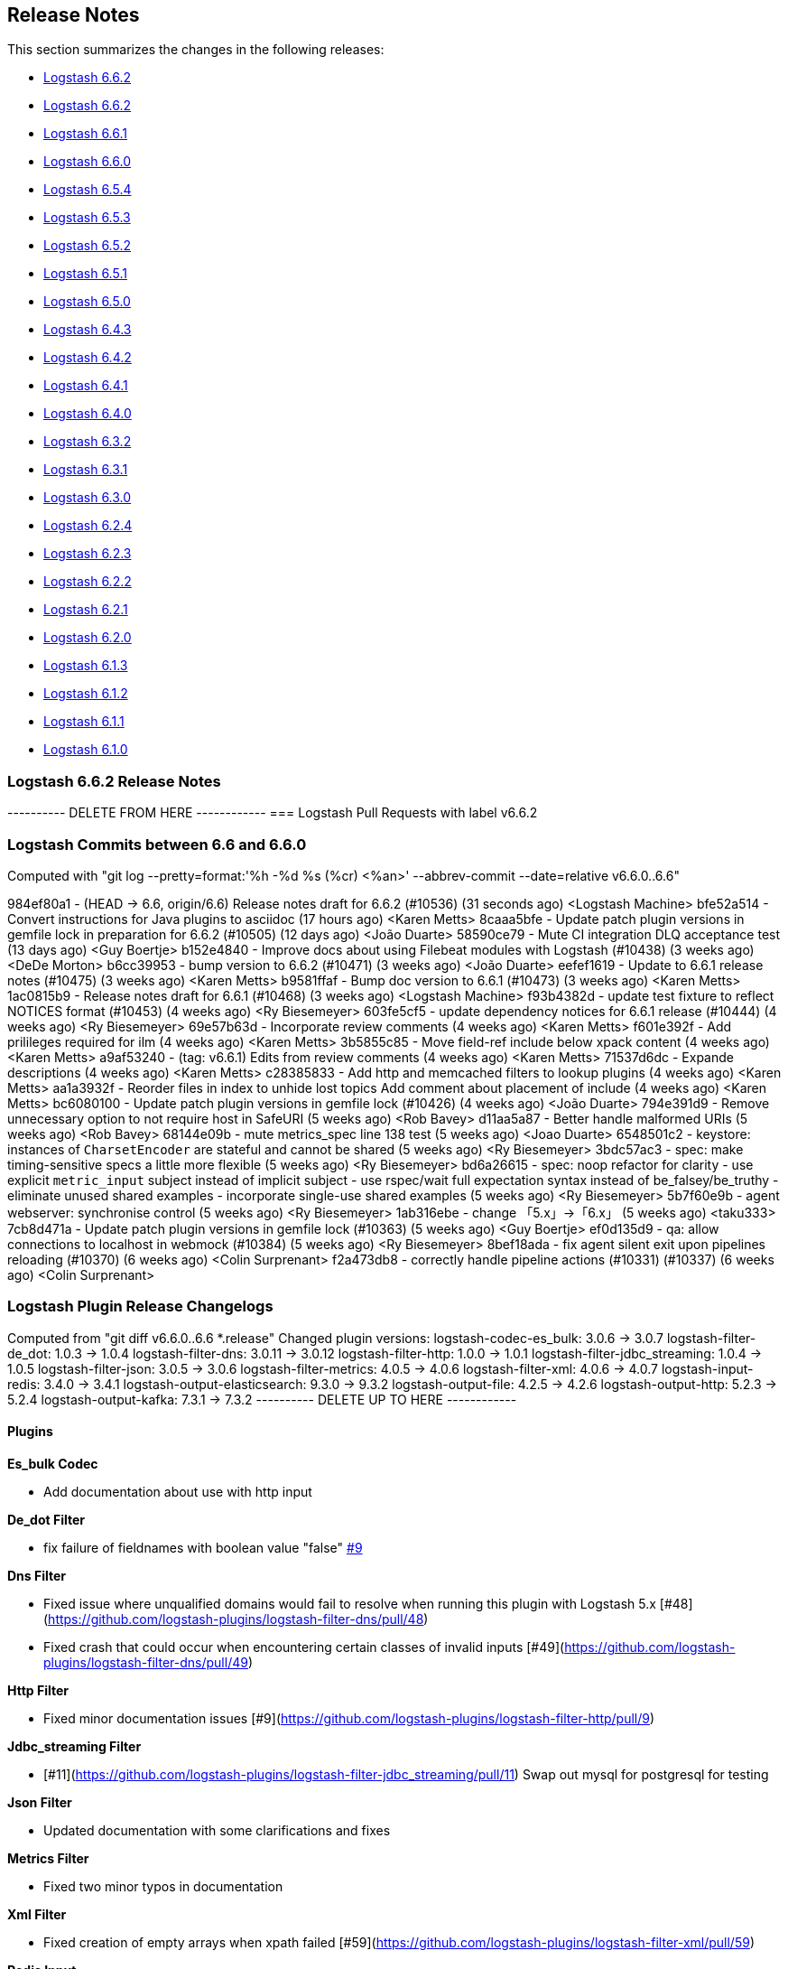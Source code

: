 [[releasenotes]]
== Release Notes

This section summarizes the changes in the following releases:

* <<logstash-6-6-2,Logstash 6.6.2>>
* <<logstash-6-6-2,Logstash 6.6.2>>
* <<logstash-6-6-1,Logstash 6.6.1>>
* <<logstash-6-6-0,Logstash 6.6.0>>
* <<logstash-6-5-4,Logstash 6.5.4>>
* <<logstash-6-5-3,Logstash 6.5.3>>
* <<logstash-6-5-2,Logstash 6.5.2>>
* <<logstash-6-5-1,Logstash 6.5.1>>
* <<logstash-6-5-0,Logstash 6.5.0>>
* <<logstash-6-4-3,Logstash 6.4.3>>
* <<logstash-6-4-2,Logstash 6.4.2>>
* <<logstash-6-4-1,Logstash 6.4.1>>
* <<logstash-6-4-0,Logstash 6.4.0>>
* <<logstash-6-3-2,Logstash 6.3.2>>
* <<logstash-6-3-1,Logstash 6.3.1>>
* <<logstash-6-3-0,Logstash 6.3.0>>
* <<logstash-6-2-4,Logstash 6.2.4>>
* <<logstash-6-2-3,Logstash 6.2.3>>
* <<logstash-6-2-2,Logstash 6.2.2>>
* <<logstash-6-2-1,Logstash 6.2.1>>
* <<logstash-6-2-0,Logstash 6.2.0>>
* <<logstash-6-1-3,Logstash 6.1.3>>
* <<logstash-6-1-2,Logstash 6.1.2>>
* <<logstash-6-1-1,Logstash 6.1.1>>
* <<logstash-6-1-0,Logstash 6.1.0>>

[[logstash-6-6-2]]
=== Logstash 6.6.2 Release Notes

---------- DELETE FROM HERE ------------
=== Logstash Pull Requests with label v6.6.2

=== Logstash Commits between 6.6 and 6.6.0

Computed with "git log --pretty=format:'%h -%d %s (%cr) <%an>' --abbrev-commit --date=relative v6.6.0..6.6"

984ef80a1 - (HEAD -> 6.6, origin/6.6) Release notes draft for 6.6.2 (#10536) (31 seconds ago) <Logstash Machine>
bfe52a514 - Convert instructions for Java plugins to asciidoc (17 hours ago) <Karen Metts>
8caaa5bfe - Update patch plugin versions in gemfile lock in preparation for 6.6.2 (#10505) (12 days ago) <João Duarte>
58590ce79 - Mute CI integration DLQ acceptance test (13 days ago) <Guy Boertje>
b152e4840 - Improve docs about using Filebeat modules with Logstash (#10438) (3 weeks ago) <DeDe Morton>
b6cc39953 - bump version to 6.6.2 (#10471) (3 weeks ago) <João Duarte>
eefef1619 - Update to 6.6.1 release notes (#10475) (3 weeks ago) <Karen Metts>
b9581ffaf - Bump doc version to 6.6.1 (#10473) (3 weeks ago) <Karen Metts>
1ac0815b9 - Release notes draft for 6.6.1 (#10468) (3 weeks ago) <Logstash Machine>
f93b4382d - update test fixture to reflect NOTICES format (#10453) (4 weeks ago) <Ry Biesemeyer>
603fe5cf5 - update dependency notices for 6.6.1 release (#10444) (4 weeks ago) <Ry Biesemeyer>
69e57b63d - Incorporate review comments (4 weeks ago) <Karen Metts>
f601e392f - Add prilileges required for ilm (4 weeks ago) <Karen Metts>
3b5855c85 - Move field-ref include below xpack content (4 weeks ago) <Karen Metts>
a9af53240 - (tag: v6.6.1) Edits from review comments (4 weeks ago) <Karen Metts>
71537d6dc - Expande descriptions (4 weeks ago) <Karen Metts>
c28385833 - Add http and memcached filters to lookup plugins (4 weeks ago) <Karen Metts>
aa1a3932f - Reorder files in index to unhide lost topics Add comment about placement of include (4 weeks ago) <Karen Metts>
bc6080100 - Update patch plugin versions in gemfile lock (#10426) (4 weeks ago) <João Duarte>
794e391d9 - Remove unnecessary option to not require host in SafeURI (5 weeks ago) <Rob Bavey>
d11aa5a87 - Better handle malformed URIs (5 weeks ago) <Rob Bavey>
68144e09b - mute metrics_spec line 138 test (5 weeks ago) <Joao Duarte>
6548501c2 - keystore: instances of `CharsetEncoder` are stateful and cannot be shared (5 weeks ago) <Ry Biesemeyer>
3bdc57ac3 - spec: make timing-sensitive specs a little more flexible (5 weeks ago) <Ry Biesemeyer>
bd6a26615 - spec: noop refactor for clarity - use explicit `metric_input` subject instead of implicit subject - use rspec/wait full expectation syntax instead of be_falsey/be_truthy - eliminate unused shared examples - incorporate single-use shared examples (5 weeks ago) <Ry Biesemeyer>
5b7f60e9b - agent webserver: synchronise control (5 weeks ago) <Ry Biesemeyer>
1ab316ebe - change 「5.x」→「6.x」 (5 weeks ago) <taku333>
7cb8d471a - Update patch plugin versions in gemfile lock (#10363) (5 weeks ago) <Guy Boertje>
ef0d135d9 - qa: allow connections to localhost in webmock (#10384) (5 weeks ago) <Ry Biesemeyer>
8bef18ada - fix agent silent exit upon pipelines reloading (#10370) (6 weeks ago) <Colin Surprenant>
f2a473db8 - correctly handle pipeline actions (#10331) (#10337) (6 weeks ago) <Colin Surprenant>

=== Logstash Plugin Release Changelogs ===
Computed from "git diff v6.6.0..6.6 *.release"
Changed plugin versions:
logstash-codec-es_bulk: 3.0.6 -> 3.0.7
logstash-filter-de_dot: 1.0.3 -> 1.0.4
logstash-filter-dns: 3.0.11 -> 3.0.12
logstash-filter-http: 1.0.0 -> 1.0.1
logstash-filter-jdbc_streaming: 1.0.4 -> 1.0.5
logstash-filter-json: 3.0.5 -> 3.0.6
logstash-filter-metrics: 4.0.5 -> 4.0.6
logstash-filter-xml: 4.0.6 -> 4.0.7
logstash-input-redis: 3.4.0 -> 3.4.1
logstash-output-elasticsearch: 9.3.0 -> 9.3.2
logstash-output-file: 4.2.5 -> 4.2.6
logstash-output-http: 5.2.3 -> 5.2.4
logstash-output-kafka: 7.3.1 -> 7.3.2
---------- DELETE UP TO HERE ------------

==== Plugins

*Es_bulk Codec*

* Add documentation about use with http input

*De_dot Filter*

* fix failure of fieldnames with boolean value "false" https://github.com/logstash-plugins/logstash-filter-de_dot/issues/9[#9]

*Dns Filter*

* Fixed issue where unqualified domains would fail to resolve when running this plugin with Logstash 5.x [#48](https://github.com/logstash-plugins/logstash-filter-dns/pull/48)
* Fixed crash that could occur when encountering certain classes of invalid inputs [#49](https://github.com/logstash-plugins/logstash-filter-dns/pull/49)

*Http Filter*

* Fixed minor documentation issues [#9](https://github.com/logstash-plugins/logstash-filter-http/pull/9)

*Jdbc_streaming Filter*

* [#11](https://github.com/logstash-plugins/logstash-filter-jdbc_streaming/pull/11) Swap out mysql for postgresql for testing

*Json Filter*

* Updated documentation with some clarifications and fixes

*Metrics Filter*

* Fixed two minor typos in documentation

*Xml Filter*

* Fixed creation of empty arrays when xpath failed [#59](https://github.com/logstash-plugins/logstash-filter-xml/pull/59)

*Redis Input*

* Changed `redis_type` to `data_type` in .rb file [#70](https://github.com/logstash-plugins/logstash-input-redis/issues/70) and asciidoc file [#71](https://github.com/logstash-plugins/logstash-input-redis/issues/71)

*Elasticsearch Output*

* Fixed sniffing support for 7.x [#827](https://github.com/logstash-plugins/logstash-output-elasticsearch/pull/827)

* Fixed issue with escaping index names which was causing writing aliases for ILM to fail [#831](https://github.com/logstash-plugins/logstash-output-elasticsearch/pull/831)

*File Output*

* Removed JRuby check when using FIFOs [#75](https://github.com/logstash-plugins/logstash-output-file/pull/75)

*Http Output*

* Relax dependency on http_client mixin since current major works on both

*Kafka Output*

* Fixed issue with unnecessary sleep after retries exhausted [#216](https://github.com/logstash-plugins/logstash-output-kafka/pull/216)


[[logstash-6-6-2]]
=== Logstash 6.6.2 Release Notes

* No changes to Logstash core for 6.6.2

==== Plugins

*Xml Filter*

* Fixed creation of empty arrays when xpath failed https://github.com/logstash-plugins/logstash-filter-xml/pull/59[#59]

*Kafka Output*

* Fixed issue with unnecessary sleep after retries exhausted https://github.com/logstash-plugins/logstash-output-kafka/pull/216[#216]

[[logstash-6-6-1]]
=== Logstash 6.6.1 Release Notes

* Fixes a problem with how Logstash logs malformed URLs. (CVE-2019-7612). See
https://www.elastic.co/community/security[Security issues].

==== Plugins

*Es_bulk Codec*

* Add documentation about use with http input

*De_dot Filter*

* fix failure of fieldnames with boolean value "false" https://github.com/logstash-plugins/logstash-filter-de_dot/issues/9[#9]

*Dns Filter*

* Fixed issue where unqualified domains would fail to resolve when running this plugin with Logstash 5.x https://github.com/logstash-plugins/logstash-filter-dns/pull/48[#48]
* Fixed crash that could occur when encountering certain classes of invalid inputs https://github.com/logstash-plugins/logstash-filter-dns/pull/49[#49]

*Http Filter*

* Fixed minor documentation issues https://github.com/logstash-plugins/logstash-filter-http/pull/9[#9]

*Jdbc_streaming Filter*

* Swap out mysql for postgresql for testing https://github.com/logstash-plugins/logstash-filter-jdbc_streaming/pull/11[#11]

*Json Filter*

* Updated documentation with some clarifications and fixes

*Metrics Filter*

* Fixed two minor typos in documentation

*Redis Input*

* Changed `redis_type` to `data_type` in .rb file https://github.com/logstash-plugins/logstash-input-redis/issues/70[#70] and asciidoc file https://github.com/logstash-plugins/logstash-input-redis/issues/71[#71]

*Elasticsearch Output*

* Fixed sniffing support for 7.x https://github.com/logstash-plugins/logstash-output-elasticsearch/pull/827[#827]
* Fixed issue with escaping index names which was causing writing aliases for ILM to fail https://github.com/logstash-plugins/logstash-output-elasticsearch/pull/831[#831]

*File Output*

* Removed JRuby check when using FIFOs https://github.com/logstash-plugins/logstash-output-file/pull/75[#75]

*Http Output*

* Relax dependency on http_client mixin since current major works on both

[[logstash-6-6-0]]
=== Logstash 6.6.0 Release Notes

* BUGFIX: Remove excess period from logstash-plugin error reporting https://github.com/elastic/logstash/pull/9749[#9749]
* Enhancement: Replace generated for-loops with static method calls https://github.com/elastic/logstash/pull/10133[#10133]
* Enhancement: Add common base class for generated Dataset classes https://github.com/elastic/logstash/pull/10136[#10136]
* Upgrade rack to version 1.6.11  https://github.com/elastic/logstash/pull/10151[#10151]
* Enhancement: Java plugin API (experimental) https://github.com/elastic/logstash/pull/10216[#10216]
* BUGFIX: Increase default number of threads reported by hot_threads https://github.com/elastic/logstash/pull/10218[#10218]
* BUGFIX: Add option for PQ checkpoint retry https://github.com/elastic/logstash/pull/10246[#10246]
* Add documentation for java-execution flag https://github.com/elastic/logstash/pull/10248[#10248]
* BUGFIX: Properly set thread name in thread context https://github.com/elastic/logstash/pull/10272[#10272]
* Announcement: HTTP lookup filter and Memcached get/set filter now GA.

==== Plugins

*Aggregate Filter*

* new feature: add ability to dynamically define a custom `timeout` or `inactivity_timeout` in `code` block, fixes https://github.com/logstash-plugins/logstash-filter-aggregate/issues/91[#91] and https://github.com/logstash-plugins/logstash-filter-aggregate/issues/92[#92]
* new feature: add meta informations available in `code` block through `map_meta` variable
* new feature: add Logstash metrics, specific to aggregate plugin: aggregate_maps, pushed_events, task_timeouts, code_errors, timeout_code_errors
* new feature: validate at startup that `map_action` option equals to 'create', 'update' or 'create_or_update'

*Elasticsearch Filter*

* Add support for extracting hits total from Elasticsearch 7.x responses

* Added connection check during register to avoid failures during processing
* Changed Elasticsearch Client transport to use Manticore
* Changed amount of logging details during connection failure

*Http Filter*

*Memcached Filter*

*Split Filter*

* Fixed numeric values, optimized @target verification, cleanups and specs in https://github.com/logstash-plugins/logstash-filter-split/pull/36[#36]

*Beats Input*

* Loosen jar-dependencies manager gem dependency to allow plugin to work with JRubies that include a later version.

* Updated jar dependencies to reflect newer releases

*File Input*

* Fixed issue where logs were being spammed with needless error messages in https://github.com/logstash-plugins/logstash-input-file/pull/224[#224]

*Gelf Input*

* Fixed shutdown handling, robustness in socket closing and restarting, json parsing, code DRYing and cleanups in https://github.com/logstash-plugins/logstash-input-gelf/pull/62[#62]

*Http Input*

* Loosen jar-dependencies manager gem dependency to allow plugin to work with JRubies that include a later version.

* Changed jar dependencies to reflect newer versions

*Kafka Input*

* Added support for kafka property ssl.endpoint.identification.algorithm in https://github.com/logstash-plugins/logstash-input-kafka/pull/302[#302]

* Changed Kafka client version to 2.1.0

*Elasticsearch Output*

* Adds support for Index Lifecycle Management for Elasticsearch 6.6.0 and above, running with at least a Basic License(Beta) in https://github.com/logstash-plugins/logstash-output-elasticsearch/pull/805[#805]

*Kafka Output*

* Added support for kafka property `ssl.endpoint.identification.algorithm` in https://github.com/logstash-plugins/logstash-output-kafka/pull/213[#213]

* Changed Kafka client to version 2.1.0

*Pagerduty Output*

* Update _development_ dependency webmock to latest version to prevent conflicts in logstash core's dependency matrix.

*Tcp Output*

* Removed requirement to have a certificate/key pair when enabling ssl

[[logstash-6-5-4]]
=== Logstash 6.5.4 Release Notes

* No changes to Logstash 6.5.4

[[logstash-6-5-3]]
=== Logstash 6.5.3 Release Notes

* No changes to Logstash 6.5.3

[[logstash-6-5-2]]
=== Logstash 6.5.2 Release Notes

* BUGFIX: setting a list config to empty array should not result in nil https://github.com/elastic/logstash/pull/10179[#10179]

==== Plugins

*Fingerprint Filter*

* Fixed concurrent SHA fingerprinting by making the instances thread local

*Jdbc_static Filter*

* Added info to documentation to emphasize significance of table order https://github.com/logstash-plugins/logstash-filter-jdbc_static/pull/36[#36]

*Xml Filter*

* Fixed force_array behavior with nested elements https://github.com/logstash-plugins/logstash-filter-xml/pull/57[#57]

*File Input*

* Fixed problem in tail and read modes where the read loop could get stuck if an IO error occurs in the loop.
    The file appears to be being read but it is not, suspected with file truncation schemes. https://github.com/logstash-plugins/logstash-input-file/issues/205[#205]

* Fixed problem in rotation handling where the target file being rotated was
  subjected to the start_position setting when it must always start from the beginning.
  https://github.com/logstash-plugins/logstash-input-file/issues/214[#214]

*Kafka Input*

* Changed Kafka client version to 2.0.1 https://github.com/logstash-plugins/logstash-input-kafka/pull/295[#295]

*Snmp Input*

* Added no_codec condition to the documentation and bumped version https://github.com/logstash-plugins/logstash-input-snmp/pull/39[#39]
* Changed docs to improve options layout https://github.com/logstash-plugins/logstash-input-snmp/pull/38[#38]

*Sqs Input*

* Added support for multiple events inside same message from SQS https://github.com/logstash-plugins/logstash-input-sqs/pull/48[#48]

*Elasticsearch Output*

* Fixed support for Elasticsearch 7.x https://github.com/logstash-plugins/logstash-output-elasticsearch/pull/812[#812]

* Tweaked logging statements to reduce verbosity

* Fixed numerous issues relating to builds on Travis https://github.com/logstash-plugins/logstash-output-elasticsearch/pull/799[#799]

*Http Output*

* Fixed handling of empty `retryable_codes` https://github.com/logstash-plugins/logstash-output-http/pull/99[#99]

*Kafka Output*

* Changed Kafka client to version 2.0.1 https://github.com/logstash-plugins/logstash-output-kafka/pull/209[#209]

*S3 Output*

* Fixed issue where on restart, 0 byte files could erroneously be uploaded to s3 https://github.com/logstash-plugins/logstash-output-s3/issues/195[#195]

[[logstash-6-5-1]]
=== Logstash 6.5.1 Release Notes

* No changes to Logstash 6.5.1

[[logstash-6-5-0]]
=== Logstash 6.5.0 Release Notes

* BUGFIX: Count unused space in page files towards current PQ size https://github.com/elastic/logstash/pull/10105[#10105]
* BUGFIX: Handle equality checks on list and map types in Java execution https://github.com/elastic/logstash/pull/10074[#10074]
* BUGFIX: Handle equality comparison where one or more fields are null in Java execution https://github.com/elastic/logstash/pull/10039[#10039]
* Make cgroups more robust and provide the override similar to ES https://github.com/elastic/logstash/pull/10011[#10011]
* BUGFIX: Pipeline reloading breaks with PQ enabled https://github.com/elastic/logstash/pull/9987[#9987]
* BUGFIX: Avoid race condition when initializing event and pipeline metrics https://github.com/elastic/logstash/pull/9959[#9959]
* Support port customization in cloud id https://github.com/elastic/logstash/pull/9877[#9877]
* Support for integration plugins in plugin manager https://github.com/elastic/logstash/pull/9811[#9811]
* Promote Java execution from experimental to beta https://github.com/elastic/logstash/pull/10063[#10063]

==== Plugins

*Elastic App Search output*

* New: Added as default plugin

*SNMP input*

* New: Added as default plugin

*Elasticsearch filter*

* Adds [@metadata][total_hits] with total hits returned from the query https://github.com/logstash-plugins/logstash-filter-elasticsearch/pull/106[#106]
* Improves error logging to fully inspect caught exceptions https://github.com/logstash-plugins/logstash-filter-elasticsearch/pull/105[#105]

*Translate filter*

* Fix to align with docs - looked-up values are always strings. Coerce better.
* Fix bug in dictionary/file the always applied RegexExact, manifested when dictionary keys are not regex compatible
* Added info to dictionary_path description to explain why integers must be quoted
* Fix bug in csv_file when LS config has CSV filter plugin specified as well as a csv dictionary.
* Updated formatting of examples in documentation for consistent rendering
* Add iterate_on setting to support fields that are arrays, see the docs for detailed explanation.
* Add Rufus::Scheduler to provide asynchronous loading of dictionary.
* Re-organise code, yields performance improvement of around 360%

*Useragent filter*

* Update source mapping to latest from uap-core https://github.com/logstash-plugins/logstash-filter-useragent/issues/53[#53]

*Kafka input*

* Upgrade Kafka client to version 2.0.0
* Docs: Correct list formatting for decorate_events
* Docs: Add kafka default to partition_assignment_strategy

*Redis input*

* Added support for renamed redis commands
* Add channel to the event

*S3 input*

* Docs: Fixed link formatting for input type
* Skips objects that are archived to AWS Glacier with a helpful log message (previously they would log as matched, but then fail to load events) https://github.com/logstash-plugins/logstash-input-s3/pull/160[#160]
* Added watch_for_new_files option, enabling single-batch imports https://github.com/logstash-plugins/logstash-input-s3/pull/159[#159]

*TCP input*

* Added support for pkcs1 and pkcs8 key formats https://github.com/logstash-plugins/logstash-input-tcp/issues/122[#122]
* Changed server-mode SSL to run on top of Netty https://github.com/logstash-plugins/logstash-input-tcp/issues/122[#122]
* Changed travis testing infra to use logstash tarballs https://github.com/logstash-plugins/logstash-input-tcp/issues/122[#122]
* Fixed certificate chain handling and validation https://github.com/logstash-plugins/logstash-input-tcp/issues/124[#124]
* Added new configuration option dns_reverse_lookup_enabled to allow users to disable costly DNS reverse lookups https://github.com/logstash-plugins/logstash-input-tcp/issues/100[#100]

*Netflow codec*

* Added Cisco ACI to list of known working Netflow v9 exporters
* Added support for IXIA Packet Broker IPFIX
* Fixed issue with Procera float fields
* Fixed issue where TTL in template registry was not being respected.
* Reduced complexity of creating, persisting, loading an retrieving template caches.
* Added support for Netflow v9 devices with VarString fields (H3C Netstream)
* Fixed incorrect parsing of zero-filled Netflow 9 packets from Palo Alto
* Fixed IPFIX options template parsing for Juniper MX240 JunOS 15.1

[[logstash-6-4-3]]
=== Logstash 6.4.3 Release Notes

* No changes to Logstash core for 6.4.3

[float]
==== Plugins

*Grok Filter*

* Added info and link to documentation for logstash-filter-dissect as another option for extracting unstructured event data into fields https://github.com/logstash-plugins/logstash-filter-grok/issues/144[#144]

*Mutate Filter*

* Changed documentation to clarify execution order and to provide workaround
 https://github.com/logstash-plugins/logstash-filter-mutate/pull/128[#128]

*Tcp Input*

* Correctly set up the certificate chain so that the server will present cert + chain to client https://github.com/logstash-plugins/logstash-input-tcp/pull/125[#125]

*S3 Output*

* Fixed leak of file handles that prevented temporary files from being cleaned up before pipeline restart https://github.com/logstash-plugins/logstash-output-s3/pull/193[#193]

[[logstash-6-4-2]]
=== Logstash 6.4.2 Release Notes

* Make cgroups support more robust and provide the override similar to ES ({lsissue}/10012[#10012]).

[float]
==== Plugins
*Cef Codec*

* Added reverse_mapping option, which can be used to make encoder compliant to spec https://github.com/logstash-plugins/logstash-codec-cef/pull/51[#51]

* Fix handling of malformed inputs that have illegal unescaped-equals characters in extension field values (restores behaviour from <= v5.0.3 in some edge-cases) https://github.com/logstash-plugins/logstash-codec-cef/issues/56[#56]

*Heartbeat Input*

* Fixed shutdown concurrency issues by simplifying shutdown signal handling https://github.com/logstash-plugins/logstash-input-heartbeat/pull/15[#15]

[[logstash-6-4-1]]
=== Logstash 6.4.1 Release Notes

* Support ssl verification mode in monitoring and management ({lsissue}/9866[#9866]).
* Extract kibana and elasticsearch client ssl config ({lsissue}/9945[#9945]).
* Avoid race condition when initializing events and pipelines metrics ({lsissue}/9958[#9958]).
* Make worker thread names visible to OS ({lsissue}/9973[#9973]).
* Update logstash.bat to enable CLASSPATH with spaces ({lsissue}/9966[#9966]).
* Pipeline reloading breaks with PQ enabled ({lsissue}/9986[#9986]).

[float]
==== Plugins

*CEF Codec*

* Fix bug in parsing extension values where a legal unescaped space in a field's value could be interpreted as a field separator https://github.com/logstash-plugins/logstash-codec-cef/issues/54[#54]
* Fix bug in parsing headers where certain legal escape sequences could cause non-escaped pipe characters to be ignored https://github.com/logstash-plugins/logstash-codec-cef/pull/55[#55]
* Add explicit handling for extension key names that use array-like syntax that isn't legal with the strict-mode field-reference parser (e.g., `fieldname[0]` becomes `[fieldname][0]`) https://github.com/logstash-plugins/logstash-codec-cef/pull/55[#55]

*File Input*

* Fixed Errno::ENOENT exception in Discoverer. https://github.com/logstash-plugins/logstash-input-file/issues/204[#204]

*JDBC Input*

* Added check to prevent count sql syntax errors when debug logging https://github.com/logstash-plugins/logstash-input-jdbc/pull/294[#294]
* Changed documentation to generalize the PATH location https://github.com/logstash-plugins/logstash-input-jdbc/pull/297[#297]

*Azure Event Hubs Input*

* Added guidelines for setting number of threads https://github.com/logstash-plugins/logstash-input-azure_event_hubs/pull/17[#17]

*HTTP Input*

* Fix expensive SslContext creation per connection https://github.com/logstash-plugins/logstash-input-http/pull/93[#93]

*UDP Input*

* Fixed input workers exception handling and shutdown handling https://github.com/logstash-plugins/logstash-input-udp/pull/44[#44]

*Ruby Filter*

* Fixed path based scripting not calling filter\_matched https://github.com/logstash-plugins/logstash-filter-ruby/issues/45[#45]

*Mutate Filter*

* Changed documentation to clarify use of `replace` config option https://github.com/logstash-plugins/logstash-filter-mutate/pull/125[#125]

*Clone Filter*

* Added a warning when 'clones' is empty since that results in a no-op https://github.com/logstash-plugins/logstash-filter-clone/issues/14[#14]

*KV Filter*

* Fixes performance regression introduced in 4.1.0 https://github.com/logstash-plugins/logstash-filter-kv/issues/70[#70]

*Elasticsearch Output*

* Add text offering Elasticsearch Service hosted es https://github.com/logstash-plugins/logstash-output-elasticsearch/pull/792[#792]

*Kafka Output*

* Fixed handling of receive buffer bytes setting https://github.com/logstash-plugins/logstash-output-kafka/pull/204[#204]

*S3 Output*

* Fixed bucket validation failures when bucket policy requires encryption https://github.com/logstash-plugins/logstash-output-s3/pull/191[#191]

[[logstash-6-4-0]]
=== Logstash 6.4.0 Release Notes

[IMPORTANT]
--
**Attention users of Kafka Output in Logstash 6.4.0**

If you are using Kafka output and have upgraded to Logstash 6.4.0, you will see pipeline startup errors:

    Pipeline aborted due to error {:pipeline_id=>"pipeline1", :exception=>org.apache.kafka.common.config.ConfigException: Invalid value 32768 for configuration receive.buffer.bytes: Expected value to be a 32-bit integer, but it was a java.lang.Long

This error was due to an incorrectly configured default value for the
`receive_buffer_bytes` option (fixed in PR
https://github.com/logstash-plugins/logstash-output-kafka/pull/205[logstash-output-kafka #205]),
and false negative results on our CI due to incorrect exit code
handling (fixed in
https://github.com/logstash-plugins/logstash-output-kafka/pull/204[logstash-output-kafka#204]).

Kafka output plugin version 7.1.3 has been released. You can upgrade
using:

[source,sh]
-----
bin/logstash-plugin update logstash-output-kafka
-----

This version will be included in the next 6.4.1 patch release.
--

* Adds the Azure Module for integrating Azure activity logs and SQL diagnostic logs with the Elastic Stack.
* Adds the {logstash-ref}/plugins-inputs-azure_event_hubs.html[azure_event_hubs input plugin] as a default plugin.
* Adds support for port customization in cloud id ({lsissue}/9877[#9877]).
* Adds opt-in strict-mode for field reference ({lsissue}/9591[#9591]).
* Adds syntax highlighting for expressions in Grok Debugger https://github.com/elastic/kibana/pull/18572[Kibana#18572]
* Changes pipeline viewer visualization to use more tree like layout to express structure of pipeline configuration https://github.com/elastic/kibana/pull/18597[Kibana#18597]
* Fixes incorrect pipeline shutdown logging ({lsissue}/9688[#9688]).
* Fixes incorrect type handling between Java pipeline and Ruby pipeline ({lsissue}/9671[#9671]).
* Fixes possible where Ensure separate output streams to avoid keystore corruption issue by ensuring separate output streams ({lsissue}/9582[#9582]).
* Javafication to continue moving parts of Logstash core from Ruby to Java and some general code cleanup ({lsissue}/9414[#9414], {lsissue}/9415[#9415], {lsissue}/9416[#9416], {lsissue}/9422[#9422], {lsissue}/9482[#9482], {lsissue}/9486[#9486], {lsissue}/9489[#9489], {lsissue}/9490[#9490], {lsissue}/9491[#9491], {lsissue}/9496[#9496], {lsissue}/9520[#9520], {lsissue}/9587[#9587], {lsissue}/9574[#9574], {lsissue}/9610[#9610], {lsissue}/9620[#9620], {lsissue}/9631[#9631], {lsissue}/9632[#9632], {lsissue}/9633[#9633], {lsissue}/9661[#9661], {lsissue}/9662[#9662], {lsissue}/9665[#9665], {lsissue}/9667[#9667], {lsissue}/9668[#9668], {lsissue}/9670[#9670], {lsissue}/9676[#9676], {lsissue}/9687[#9687], {lsissue}/9693[#9693], {lsissue}/9697[#9697], {lsissue}/9699[#9699], {lsissue}/9717[#9717], {lsissue}/9723[#9723], {lsissue}/9731[#9731], {lsissue}/9740[#9740], {lsissue}/9742[#9742], {lsissue}/9743[#9743], {lsissue}/9751[#9751], {lsissue}/9752[#9752], {lsissue}/9765[#9765]).

[float]
==== Plugins

*Rubydebug Codec*

* Fixes crash that could occur on startup if `$HOME` was unset or if `${HOME}/.aprc` was unreadable by pinning awesome_print dependency to a release before the bug was introduced. https://github.com/logstash-plugins/logstash-codec-rubydebug/pull/5[#5]

*Fingerprint Filter*

* Adds support for non-keyed, regular hash functions. https://github.com/logstash-plugins/logstash-filter-fingerprint/issues/18[#18]

*KV Filter*

* Adds `whitespace => strict` mode, which allows the parser to behave more predictably when input is known to avoid unnecessary whitespace. https://github.com/logstash-plugins/logstash-filter-kv/pull/67[#67]
* Adds error handling, which tags the event with `_kv_filter_error` if an exception is raised while handling an event instead of allowing the plugin to crash. https://github.com/logstash-plugins/logstash-filter-kv/pull/68[#68]

*Azure Event Hubs Input*

* Initial version of the {logstash-ref}/plugins-inputs-azure_event_hubs.html[azure_event_hubs input plugin], which supersedes logstash-input-azureeventhub.

*Beats Input*

* Adds `add_hostname` flag to enable/disable the population of the `host` field from the beats.hostname. field https://github.com/logstash-plugins/logstash-input-beats/pull/340[#340]
* Fixes handling of batches where the sequence numbers do not start with 1. https://github.com/logstash-plugins/logstash-input-beats/pull/342[#342]
* Changes project to use gradle version 4.8.1. https://github.com/logstash-plugins/logstash-input-beats/pull/334[#334]
* Adds `ssl_peer_metadata` option. https://github.com/logstash-plugins/logstash-input-beats/pull/327[#327]
* Fixes `ssl_verify_mode => peer`. https://github.com/logstash-plugins/logstash-input-beats/pull/326[#326]

*Exec Input*

* Fixes issue where certain log entries were incorrectly writing 'jdbc input' instead of 'exec input'. https://github.com/logstash-plugins/logstash-input-exec/pull/21[#21]

*File Input*

* Adds new feature: `mode` setting. Introduces two modes, `tail` mode is the existing behaviour for tailing, `read` mode is new behaviour that is optimized for the read complete content scenario. Please read the docs to fully appreciate the benefits of `read` mode.
* Adds new feature: File completion actions. Settings `file_completed_action` and `file_completed_log_path` control what actions to do after a file is completely read. Applicable: `read` mode only.
* Adds new feature: in `read` mode, compressed files can be processed, GZIP only.
* Adds new feature: Files are sorted after being discovered. Settings `file_sort_by` and `file_sort_direction` control the sort order. Applicable: any mode.
* Adds new feature: Banded or striped file processing. Settings: `file_chunk_size` and `file_chunk_count` control banded or striped processing. Applicable: any mode.
* Adds new feature: `sincedb_clean_after` setting. Introduces expiry of sincedb records. The default is 14 days. If, after `sincedb_clean_after` days, no activity has been detected on a file (inode) the record expires and is not written to disk. The persisted record now includes the "last activity seen" timestamp. Applicable: any mode.
* Moves Filewatch code into the plugin folder, rework Filewatch code to use Logstash facilities like logging and environment.
* Adds much better support for file rotation schemes of copy/truncate and rename cascading. Applies to tail mode only.
* Adds support for processing files over remote mounts e.g. NFS. Before, it was possible to read into memory allocated but not filled with data resulting in ASCII NUL (0) bytes in the message field. Now, files are read up to the size as given by the remote filesystem client. Applies to tail and read modes.
* Fixes `read` mode of regular files sincedb write is requested in each read loop iteration rather than waiting for the end-of-file to be reached. Note: for gz files, the sincedb entry can only be updated at the end of the file as it is not possible to seek into a compressed file and begin reading from that position. https://github.com/logstash-plugins/logstash-input-file/pull/196[#196]
* Adds support for String Durations in some settings e.g. `stat_interval => "750 ms"`. https://github.com/logstash-plugins/logstash-input-file/pull/194[#194]
* Fixes `require winhelper` error in WINDOWS. https://github.com/logstash-plugins/logstash-input-file/issues/184[#184]
* Fixes issue, where when no delimiter is found in a chunk, the chunk is reread - no forward progress is made in the file. https://github.com/logstash-plugins/logstash-input-file/issues/185[#185]
* Fixes JAR_VERSION read problem, prevented Logstash from starting. https://github.com/logstash-plugins/logstash-input-file/issues/180[#180]
* Fixes sincedb write error when using /dev/null, repeatedly causes a plugin restart. https://github.com/logstash-plugins/logstash-input-file/issues/182[#182]
* Fixes a regression where files discovered after first discovery were not always read from the beginning. Applies to tail mode only. https://github.com/logstash-plugins/logstash-input-file/issues/198[#198]


*Http Input*

* Replaces Puma web server with Netty. https://github.com/logstash-plugins/logstash-input-http/pull/73[#73]
* Adds `request_headers_target_field` and `remote_host_target_field` configuration options with default to host and headers respectively. https://github.com/logstash-plugins/logstash-input-http/pull/68[#68]
* Sanitizes content-type header with getMimeType. https://github.com/logstash-plugins/logstash-input-http/pull/87[#87]
* Moves most message handling code to Java. https://github.com/logstash-plugins/logstash-input-http/pull/85[#85]
* Fixes issue to respond with correct http protocol version. https://github.com/logstash-plugins/logstash-input-http/pull/84[#84]
* Adds support for crt/key certificates.
* Deprecates jks support.

*Jdbc Input*

* Fixes crash that occurs when receiving string input that cannot be coerced to UTF-8 (such as BLOB data). https://github.com/logstash-plugins/logstash-input-jdbc/pull/291[#291]

*S3 Input*

* Adds ability to optionally include S3 object properties inside `@metadata`. https://github.com/logstash-plugins/logstash-input-s3/pull/155[#155]

*Kafka Output*

* Fixes handling of two settings that weren't wired to the kafka client. https://github.com/logstash-plugins/logstash-output-kafka/pull/198[#198]

[[logstash-6-3-2]]
=== Logstash 6.3.2 Release Notes

* Fixes a dependency issue with the Guava library ({lsissue}9836[Issue 9836]).
* Fixes issue when launching logstash from a path that contains white spaces ({lsissue}9832[Issue 9832]).
* Fixes issue with non-unicode event keys in serialization ({lsissue}9821[Issue 9821]).
* Fixes jruby-openssl conflict after running bin/logstash-plugin update ({lsissue}9817[Issue 9817]).
* Fixes development environment jruby artifact downloading ({lsissue}9807[Issue 9807]).

[float]
==== Plugins

*Dissect Filter*

* Fix Trailing Delimiters requires a false field https://github.com/logstash-plugins/logstash-filter-dissect/pull/57[#57].

*Graphite Output*

* Fixes exception handling during socket writing to prevent logstash termination https://github.com/logstash-plugins/logstash-output-graphite/pull/33[#33].

*Http Output*

* Fixes high CPU usage on retries in json_batch mode https://github.com/logstash-plugins/logstash-output-http/pull/89[#89].
* Adds compression in json_batch mode https://github.com/logstash-plugins/logstash-output-http/pull/89[#89].

[[logstash-6-3-1]]
=== Logstash 6.3.1 Release Notes

* Adds a Persistent Queue repair utility, enabling self-recovery of corrupted PQs ({lsissue}9710[Issue 9710]).
* Fixes two separate issues in Experimental Java Execution mode where complex pipeline configurations could fail to compile ({lsissue}9747[Issue 9747], {lsissue}9745[Issue 9745]).
* Fixes issue when running Logstash inside of a Docker container with Persistent Queue enabled where we incorrectly reported that there was insufficient space to allocate for the queue ({lsissue}9766[Issue 9766]).
* Fixes issue in x-pack monitoring where `queue_push_duration_in_millis` was incorrectly reporting _nanoseconds_ ({lsissue}9744[Issue 9744]).
* Fixes an issue where Logstash could fail to start when its `path.data` is a symlink ({lsissue}9706[Issue 9706]).
* Fixes issue with Netflow module where it could fail to populate `[geoip_dst][autonomous_system]` ({lsissue}9638[Issue 9638]).
* Fixes a potential conflict with plugin depenencies that require Guava by explicitly loading Guava 22 ({lsissue}9592[Issue 9592]).

[float]
==== Plugins

*Netflow Codec*

* Fixes exception when receiving Netflow 9 from H3C devices.
* Added support for Netflow 9 from H3C devices.
* Fixes incorrect definitions of IE 231 and IE 232.
* Fixes exceptions due to concurrent access of IPFIX templates.
* Added support for Netflow 9 reduced-size encoding support.
* Added support for Barracuda IPFIX Extended Uniflow.

*Beats Input*

* Fixes an issue that prevented auto-recovery in certain failure modes.
* Fixes an issue where trace-level logging omitted helpful context.

*Kafka Input*

* Fix race-condition where shutting down a Kafka Input before it completes startup could cause Logstash to crash.
* Upgrade Kafka client to version 1.1.0.

*S3 Input*

* Avoid plugin crashes when encountering 'bad' files in S3 buckets.
* Log entry when bucket is empty.
* Fixes `additional_settings` configuration option to properly symbolize keys for downstream library.

*TCP Input*

* New configuration option to set TCP keep-alive.
* Fixes an issue where the input could crash during shutdown, affecting pipeline reloads.

*UDP Input*

* Mitigate memory leak in JRuby's UDP implementation.

*DNS Filter*

* Log timeouts as warn instead of error.
* Allow concurrent queries when cache enabled.

*Elasticsearch Filter*

* Fix: The filter now only calls filter_matched on events that actually matched. This fixes issues where all events would have success-related actions happened when no match had actually happened (`add_tag`, `add_field`, `remove_tag`, `remove_field`).

*JDBC Static Filter*

* Fixed an issue where failing to specify `index_columns` would result in an obscure error message.

*KV Filter*

* improves `trim_key` and `trim_value` to trim any _sequence_ of matching characters from the beginning and ends of the corresponding keys and values; a previous implementation limited trim to a single character from each end, which was surprising.
* fixes issue where we can fail to correctly break up a sequence that includes a partially-quoted value followed by another fully-quoted value by slightly reducing greediness of quoted-value captures.

*Mutate Filter*

* Fix: when converting to `float` and `float_eu`, explicitly support same range of inputs as their integer counterparts.

*Elasticsearch Output*

* Added support for customizing HTTP headers.
* Log an error -- not a warning -- when ES raises an invalid_index_name_exception.
* Improve plugin behavior when Elasticsearch is down on startup.

*File Output*

* Fix a bug where flush interval was being called for each event when enabled

*Kafka Output*

* Changed Kafka send errors to log as warn.
* Upgrade Kafka client to version 1.1.0.

*S3 Output*

* Fixes `additional_settings` configuration option to properly symbolize keys for downstream library.

*SQS Output*

* Added the ability to send to a different account id's queue.

[[logstash-6-3-0]]
=== Logstash 6.3.0 Release Notes

[IMPORTANT]
--
Persistent Queue users must upgrade. Old data will not be compatible with 6.3.0, and must be migrated or deleted. Read
{logstash-ref}/upgrading-logstash-pqs.html[Upgrading Persistent Queue from Logstash 6.2.x and Earlier]
for more information.
--

* BUGFIX: Fix race condition in shutdown of pipelines https://github.com/elastic/logstash/pull/9285[#9285]
* BUGFIX: Ensure atomic creation of persistent queue checkpoints https://github.com/elastic/logstash/pull/9303[#9303]
* BUGFIX: Fixed issue where events containing non-ASCII characters were getting encoded incorrectly after passing through the persistent queue https://github.com/elastic/logstash/pull/9307[#9307]
* BUGFIX: Fixes incorrect serialization of strings extracted from other strings via substring, regex matching, etc. https://github.com/elastic/logstash/pull/9308[#9308]
* BUGFIX: Fixes nested metadata field lookup in Java execution https://github.com/elastic/logstash/pull/9297[#9297]
* BUGFIX: Persistent queue must allow reading empty batches https://github.com/elastic/logstash/pull/9328[#9328]
* BUGFIX: Prevents pipelines.yml from being overwritten during RPM/DEB package upgrade https://github.com/elastic/logstash/pull/9130[#9130]
* BUGFIX: Different types of values for the `ssl.enabled` module option are now tolerated https://github.com/elastic/logstash/pull/8600[#8600]
* BUGFIX: Detect invalid proxy and raise error https://github.com/elastic/logstash/pull/9230[#9230]
* BUGFIX: Fix `Logstash::Util.deep_clone` for `LogStash::Timestamp` https://github.com/elastic/logstash/pull/9405[#9405]
* BUGFIX: Better error message for temp directory errors https://github.com/elastic/logstash/pull/9293[#9293]
* BUGFIX: Better error message when `Event#set` is called on non-collection nested field https://github.com/elastic/logstash/pull/9298[#9298]
* Implemented upgrade to persistent queues v2 https://github.com/elastic/logstash/pull/9538[#9538]
* Inter-pipeline communication (within multiple pipelines on a single Logstash node) https://github.com/elastic/logstash/pull/9225[#9225]
* Speed up pipeline compilation https://github.com/elastic/logstash/pull/9278[#9278]
* Added bootstrap checks for available disk space when persistent queue is enabled https://github.com/elastic/logstash/pull/8978[#8978]
* Made `-V`/`--version` fast on Windows https://github.com/elastic/logstash/pull/8508[#8508]
* Start web server after pipeline https://github.com/elastic/logstash/pull/9398[#9398]
* Optimize out empty `if` conditions from execution graph https://github.com/elastic/logstash/pull/9314[#9314]

==== Plugins
*Netflow Codec*

* Added support for IPFIX from Procera/NetIntact/Sandvine 15.1 https://github.com/logstash-plugins/logstash-codec-netflow/pull/131[#131]

*JDBC_static Filter*

* Support multiple driver libraries https://github.com/logstash-plugins/logstash-filter-jdbc_static/issues/22[#22]
* Use Java classloader to load driver jar. Use system import from file to loader local database. Prevent locking errors when no records returned. https://github.com/logstash-plugins/logstash-filter-jdbc_static/issues/18[#18], https://github.com/logstash-plugins/logstash-filter-jdbc_static/issues/17[#17], https://github.com/logstash-plugins/logstash-filter-jdbc_static/issues/12[#12]
* `loader_schedule` now works as designed https://github.com/logstash-plugins/logstash-filter-jdbc_static/issues/8[#8]

*UDP Input*

* Fix missing require for the ipaddr library https://github.com/logstash-plugins/logstash-input-udp/pull/37[#37]

[[logstash-6-2-4]]
=== Logstash 6.2.4 Release Notes

* Fixed an issue where events passing through the persistent queue had the contents of string type fields corrupted for values containing non-ASCII characters. The solution involved serializing the RubyString as Java String UTF-16 encoded https://github.com/elastic/logstash/pull/9167[#9167]
* Fixed serialization bug when a RubyString that comes out of a matching, substring or similar operation may not have offset 0 pointing at the underlying BytesList. Solved by serializing the correct part of the BytesList https://github.com/elastic/logstash/pull/9308[#9308]
* Improved performance of Event#cancel, where each operation would unnecessarily generate a new object. In configurations that use plugins like the `drop filter` throughput may increase up to 5x https://github.com/elastic/logstash/pull/9284[#9284]
* Fixed an issue with type handling in metadata fields. Before this a plugin could trigger a Java exception when placing data into an event's metadata https://github.com/elastic/logstash/pull/9299[#9299]
* Fixed a race condition in shutdown of pipelines where not all workers would consume a single SHUTDOWN signal https://github.com/elastic/logstash/pull/9285[#9285]
* Multiple documentation improvements relating to configuration files, JVM options, default plugin codecs, Logstash-to-Logstash communication and Keystore.

==== Plugins

*Json_lines Codec*

* Support flush method, see https://github.com/logstash-plugins/logstash-codec-json_lines/pull/35

*Netflow Codec*

* Workaround for breaking change in Netflow-Input-UDP > 3.2.0, see issue https://github.com/logstash-plugins/logstash-codec-netflow/issues/122[#122]
* Renamed some unknown VMware VDS fields

*Aggregate Filter*

* new feature: add 'timeout_timestamp_field' option.
  When set, this option computes timeout based on event timestamp field (and not system time). It's particularly useful when processing old logs.
* new feature: add 'inactivity_timeout' option.
  Events for a given `task_id` will be aggregated for as long as they keep arriving within the defined `inactivity_timeout` option - the inactivity timeout is reset each time a new event happens. On the contrary, `timeout` is never reset and happens after `timeout` seconds since aggregation map creation.

*Dns Filter*

* Logging improvement to include DNS resolution failure reason https://github.com/logstash-plugins/logstash-filter-dns/issues/36[#36]
* Fix bug where forward lookups would not cache timeout errors

*Jdbc_streaming Filter*

* Load the driver with the system class loader. Fixes issue loading some JDBC drivers in Logstash 6.2+ https://github.com/logstash-plugins/logstash-input-jdbc/issues/263[#263]

*Kv Filter*

* Correctly handle empty values between value separator and field separator https://github.com/logstash-plugins/logstash-filter-kv/issues/58[#58]

*Ruby Filter*

* Fix return of multiple events when using file based scripts https://github.com/logstash-plugins/logstash-filter-ruby/issues/41[#41]

*Translate Filter*

* Add 'refresh_behaviour' to either 'merge' or 'replace' during a refresh https://github.com/logstash-plugins/logstash-filter-translate/issues/57[#57]

*Beats Input*

* Ensure that the keep-alive is sent for ALL pending batches when the pipeline is blocked, not only the batches attempting to write to the queue. https://github.com/logstash-plugins/logstash-input-beats/issues/310[#310]

*Exec Input*

* Add metadata data to the event wrt execution duration and exit status
* Add 'schedule' option to schedule the command to run, using a cron expression

*Http Input*

* Make sure default codec is also cloned for thread safety. https://github.com/logstash-plugins/logstash-input-http/pull/80[#80]
* Always flush codec after each request and codec decoding. https://github.com/logstash-plugins/logstash-input-http/pull/81[#81]

*Jdbc Input*

* Clarify use of use_column_value. Make last_run_metadata_path reference in record_last_run entry clickable. https://github.com/logstash-plugins/logstash-input-jdbc/issues/273[#273]
* Load the driver with the system class loader. Fixes issue loading some JDBC drivers in Logstash 6.2+ https://github.com/logstash-plugins/logstash-input-jdbc/issues/263[#263]
* Fix regression with 4.3.5 that can result in NULL :sql_last_value depending on timestamp format https://github.com/logstash-plugins/logstash-input-jdbc/issues/274[#274]

*Redis Input*

* Add support for SSL https://github.com/logstash-plugins/logstash-input-redis/issues/61[#61]
* Add support for Redis unix sockets https://github.com/logstash-plugins/logstash-input-redis/issues/64[#64]

*S3 Input*

* Improve error handling when listing/downloading from S3 https://github.com/logstash-plugins/logstash-input-s3/issues/144[#144]
* Add documentation for endpoint, role_arn and role_session_name https://github.com/logstash-plugins/logstash-input-s3/issues/142[#142]
* Add support for additional_settings option https://github.com/logstash-plugins/logstash-input-s3/issues/141[#141]

*Sqs Input*

* Add documentation for endpoint, role_arn and role_session_name https://github.com/logstash-plugins/logstash-input-sqs/issues/46[#46]
* Fix sample IAM policy to match to match the documentation https://github.com/logstash-plugins/logstash-input-sqs/issues/32[#32]

*Tcp Input*

* Restore SSLSUBJECT field when ssl_verify is enabled. https://github.com/logstash-plugins/logstash-input-tcp/issues/115[#115]
* Update Netty/tc-native versions to match those in beats input https://github.com/logstash-plugins/logstash-input-tcp/issues/113[#113]

*Udp Input*

* Add metrics support for events, operations, connections and errors produced during execution. https://github.com/logstash-plugins/logstash-input-udp/issues/34[#34]
* Fix support for IPv6 https://github.com/logstash-plugins/logstash-input-udp/issues/31[#31]

*Aws Mixin*

* Drop strict value validation for region option https://github.com/logstash-plugins/logstash-mixin-aws/issues/36[#36]
* Add endpoint option to customize the endpoint uri https://github.com/logstash-plugins/logstash-mixin-aws/issues/32[#32]
* Allow user to provide a role to assume https://github.com/logstash-plugins/logstash-mixin-aws/issues/27[#27]
* Update aws-sdk dependency to '~> 2'

*Elasticsearch Output*

* Set number_of_shards to 1 and document_type to '_doc' for es 7.x clusters #741 https://github.com/logstash-plugins/logstash-output-elasticsearch/issues/747[#747]
* Fix usage of upsert and script when update action is interpolated https://github.com/logstash-plugins/logstash-output-elasticsearch/issues/239[#239]
* Add metrics to track bulk level and document level responses https://github.com/logstash-plugins/logstash-output-elasticsearch/issues/585[#585]

*File Output*

* Add feature `write_behavior` to the documentation https://github.com/logstash-plugins/logstash-output-file/issues/58[#58]

*S3 Output*

* Add documentation for endpoint, role_arn and role_session_name https://github.com/logstash-plugins/logstash-output-s3/issues/174[#174]
* Add option for additional settings https://github.com/logstash-plugins/logstash-output-s3/issues/173[#173]
* Add more S3 bucket ACLs https://github.com/logstash-plugins/logstash-output-s3/issues/158[#158]
* Handle file not found exception on S3 upload https://github.com/logstash-plugins/logstash-output-s3/issues/144[#144]
* Document prefix interpolation https://github.com/logstash-plugins/logstash-output-s3/issues/154[#154]

*Sqs Output*

* Add documentation for endpoint, role_arn and role_session_name https://github.com/logstash-plugins/logstash-output-sqs/issues/29[#29]

[[logstash-6-2-3]]
=== Logstash 6.2.3 Release Notes

* There are no changes to Logstash core in this release

==== Plugins

*Fluent codec*

* Added ability to encode tags as fluent forward protocol tags

*Netflow codec*

* Improved decoding performance of ASA ACL ids, MAC addresses and IPv4 addresses

*KV Filter*

* Added option to split fields and values using a regex pattern (#55)

*Mutate Filter*

* Introduced support for number strings using a decimal comma (e.g. 1,23), added convert support to specify integer_eu and float_eu

*Beats Input*

* Improved memory management and back pressure handling

*JDBC Input*

* Added fixes for thread and memory leak

*Syslog Input*

* Changed syslog field to be a configurable option. This is useful for when codecs change the field containing the syslog data.

*Elasticsearch Output*

* Changed sniffing behavior to connect only to `http.enabled` nodes that serve data for Elasticsearch 5.x and 6.x. Master-only nodes are ignored.
  (For Elasticsearch 1.x and 2.x, any nodes with `http.enabled` are added to the hosts lists, including master-only nodes.)

[[logstash-6-2-2]]
=== Logstash 6.2.2 Release Notes

* Fix issue introduced in 6.2.1 where `bin/logstash-plugin` could not install or upgrade plugins

[[logstash-6-2-1]]
=== Logstash 6.2.1 Release Notes

* There are no user facing changes in this release


[[logstash-6-2-0]]
=== Logstash 6.2.0 Release Notes

* Added support to protect sensitive settings and configuration in a {logstash-ref}/keystore.html[keystore].
* Added the {logstash-ref}/plugins-filters-jdbc_static.html[jdbc_static filter] as a default plugin.
* Set better defaults to allow for higher throughput under load. (https://github.com/elastic/logstash/issues/8707[#8707] and https://github.com/elastic/logstash/issues/8702[#8702])
* Set the default configuration for RPM/DEB/Docker installations to use {logstash-ref}/multiple-pipelines.html[Multiple pipelines].
* Added a default max size value (100MB) for log files.
* Added compression when log files are rolled (for ZIP-based installs).
* Added the ability to specify `--pipeline.id` from the command line. (https://github.com/elastic/logstash/issues/8868[#8868])
* Implemented continued improvements to the next generation of execution. Give it a try with the command line switch `--experimental-java-execution`.

==== Plugins

*Jdbc_static Filter*

* Released the initial version the {logstash-ref}/plugins-filters-jdbc_static.html[jdbc_static filter], which enriches events with data pre-loaded from a remote database.

*Dissect Filter*

* Fixed multiple bugs. See the plugin release notes for https://github.com/logstash-plugins/logstash-filter-dissect/blob/master/CHANGELOG.md#113[1.1.3].

*Grok Filter*

* Fixed a thread leak that occurred when Logstash was reloaded.

*Kafka Output*

* Improved error logging for when a producer cannot be created.

[[logstash-6-1-3]]
=== Logstash 6.1.3 Release Notes

* Fix bug where with terminating input plugins in-memory queue might not be drained. This could happen in some situations with inputs like the stdin input or the Elasticsearch input. This could result in some messages not being processed.
* Correctly handle paths with spaces on Windows. See https://github.com/elastic/logstash/pull/8931[#8931] for details.

==== Plugins

*Multiline Codec*

* Fixed concurrency issue causing random failures when multiline codec was used together with a multi-threaded input plugin

*CSV Filter*

* Added support for tagging empty rows which users can reference to conditionally drop events

*Elasticsearch Filter*

* If elasticsearch response contains a shard failure, then tag_on_failure tags are added to Logstash event
* Enhancement : add support for nested fields
* Enhancement : add 'docinfo_fields' option
* Enhancement : add 'aggregation_fields' option

*Elasticsearch Input*

* Add support for scheduling periodic execution of the query

*RabbitMQ Input/Output*

* Bug Fix: undefined method `value' for nil:NilClass with SSL enabled, but no certificates provided
* Output Only: Use shared concurrency / multiple channels for performance

*HTTP Output*

* Added json_batch format
* Make 429 responses log at debug, not error level. They are really just flow control


[[logstash-6-1-2]]
=== Logstash 6.1.2 Release Notes
* Fixed a bug that caused empty objects when cloning Logstash Timestamp instances
* Changed the way pipeline configurations are hashed to ensure consistence (not user facing)

[float]
==== Input Plugins

*`Beats`*:

* Re-order Netty pipeline to avoid NullPointerExceptions in KeepAliveHandler when Logstash is under load
* Improve exception logging
* Upgrade to Netty 4.1.18 with tcnative 2.0.7
* Better handle case when remoteAddress is nil to reduce amount of warning messages in logs

*`Jdbc`*:

* Fix thread and memory leak. See (https://github.com/logstash-plugins/logstash-input-jdbc/issues/255[#255])

*`Kafka`*:

* Upgrade Kafka client to version 1.0.0

*`S3`*:

* Add support for auto-detecting gzip files with .gzip extension, in addition to existing support for *.gz
* Improve performance of gzip decoding by 10x by using Java's Zlib
* Change default sincedb path to live in `{path.data}/plugins/inputs/s3` instead of $HOME. Prior Logstash installations (using $HOME default) are automatically migrated.
* Don't download the file if the length is 0

*`Tcp`*:

* Fix bug where codec was not flushed when client disconnected
* Restore INFO logging statement on startup
* Fixed typo in @metadata tag

[float]
==== Filter Plugins

*`Geoip`*:

* Skip lookup operation if source field contains an empty string
* Update of the GeoIP2 DB

*`Grok`*:

* Fix potential race condition. see (https://github.com/logstash-plugins/logstash-filter-grok/pull/131[#131])

[float]
==== Output Plugins

*`Kafka`*:

* bump kafka dependency to 1.0.0

[float]
==== Codecs

*`Line`*:

* Reverted thread safety fix and instead fixed udp input codec per worker. See (https://github.com/logstash-plugins/logstash-codec-line/pull/14[#14])

*`Netflow`*:

* Added support for Nokia BRAS
* Added Netflow v9 IE150 IE151, IE154, IE155

*`Plain`*:

* Code cleanup. See (https://github.com/logstash-plugins/logstash-codec-plain/pull/6[#6])

[[logstash-6-1-1]]
=== Logstash 6.1.1 Release Notes
*  There are no user-facing changes in Logstash core in this release.

[float]
==== Input Plugins

*`Beats`*:

* Fixed issue with close_wait connections to make sure that keep alive is sent back to the client. (https://github.com/logstash-plugins/logstash-input-beats/pull/272[#272])

*`HTTP`*:

* If all webserver threads are busy, the plugin now returns status code 429. (https://github.com/logstash-plugins/logstash-input-http/pull/75[#75])

*`JDBC`*:

* Fixed connection and memory leak. (https://github.com/logstash-plugins/logstash-input-jdbc/issues/251[#251])

*`Syslog`*:

* Fixed issue where stopping a pipeline with active inbound syslog connections (for example, while reloading the configuration) could cause Logstash to crash. (https://github.com/logstash-plugins/logstash-input-syslog/issues/40[#40])

[float]
==== Filter Plugins

*`Split`*:

* Fixed crash on arrays with null values. (https://github.com/logstash-plugins/logstash-filter-split#31[#31])

[float]
==== Codecs

*`Line`*:

* Fixed thread safety issue. (https://github.com/logstash-plugins/logstash-codec-line/pull/13[#13])

*`Netflow`*:

* Added vIPtela support.
* Added fields for Cisco ASR1k.


[[logstash-6-1-0]]
=== Logstash 6.1.0 Release Notes
* Implemented a new experimental Java execution engine for Logstash pipelines. The Java engine is off by default, but can be enabled with --experimental-java-execution ({lsissue}/7950[Issue 7950]).
* Added support for changing the <<configuring-persistent-queues,page capacity>> for an existing queue ({lsissue}/8628[Issue 8628]).
* Made extensive improvements to pipeline execution performance and memory efficiency ({lsissue}/7692[Issue 7692], {lsissue}/8776[8776], {lsissue}/8577[8577], {lsissue}/8446[8446], {lsissue}/8333[8333], {lsissue}/8163[8163], {lsissue}/8103[8103], {lsissue}/8087[8087], and {lsissue}/7691[7691]).

[float]
==== Filter Plugins

*`Grok`*:

* Fixed slow metric invocation and needless locking on timeout enforcer (https://github.com/logstash-plugins/logstash-filter-grok/pull/125[#125]).

*`Mutate`*:

* Added support for boolean-to-integer conversion (https://github.com/logstash-plugins/logstash-filter-mutate/pull/108[#108]).

*`Ruby`*:

* Fixed concurrency issues with multiple worker threads that was caused by a (https://github.com/jruby/jruby/issues/4868[JRuby issue]).
* Added file-based Ruby script support as an alternative to the existing inline option (https://github.com/logstash-plugins/logstash-filter-ruby/pull/35[#35]).

[float]
==== Output Plugins

*`Elasticsearch`*:

* When indexing to Elasticsearch 6.x or above, Logstash ignores the event's `type` field and no longer uses it to set the document's `_type` (https://github.com/logstash-plugins/logstash-filter-elasticsearch/pull/712[#712]).